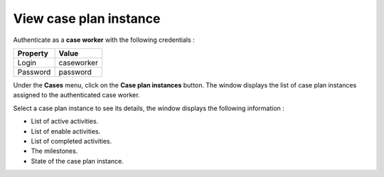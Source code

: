 View case plan instance
=======================

Authenticate as a **case worker** with the following credentials :

+--------------------+------------------------------------------------------------------------------------------------------------------------------------------------------------------------+
| Property           | Value                                                                                                                                                                  |
+====================+========================================================================================================================================================================+
| Login              | caseworker                                                                                                                                                             |
+--------------------+------------------------------------------------------------------------------------------------------------------------------------------------------------------------+
| Password           | password                                                                                                                                                               |
+--------------------+------------------------------------------------------------------------------------------------------------------------------------------------------------------------+

Under the **Cases** menu, click on the **Case plan instances** button. The window displays the list of case plan instances assigned to the authenticated case worker.

.. image:: images/list-caseplaninstance.png
   :align: center

Select a case plan instance to see its details, the window displays the following information :

* List of active activities.
* List of enable activities.
* List of completed activities.
* The milestones.
* State of the case plan instance.

.. image:: images/view-caseplaninstance.png
   :align: center